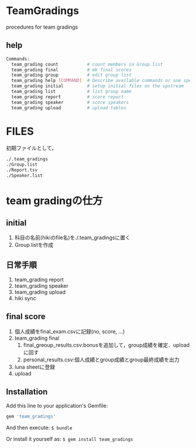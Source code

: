 #+STARTUP: indent nolineimages nofold
#+OPTIONS: ^:{}

* TeamGradings
procedures for team gradings

** help
#+begin_src bash
Commands:
  team_grading count           # count members in Group.list
  team_grading final           # mk final scores
  team_grading group           # edit group list
  team_grading help [COMMAND]  # Describe available commands or one specific command
  team_grading initial         # setup initial files on the upstream
  team_grading list            # list group name
  team_grading report          # score report
  team_grading speaker         # score speakers
  team_grading upload          # upload tables
#+end_src


* FILES
初期ファイルとして，
#+begin_src bash
./.team_gradings
./Group.list
./Report.tsv
./Speaker.list
#+end_src

* team gradingの仕方

** initial
1) 科目の名前(hikiのfile名)を./.team_gradingsに置く
2) Group.listを作成

** 日常手順
1) team_grading report
2) team_grading speaker
3) team_grading upload
4) hiki sync

** final score
1) 個人成績をfinal_exam.csvに記録(no, score\n, ...)
2) team_grading final
   1. final_greoup_results.csv:bonusを追加して，group成績を確定．uploadに回す
   2. personal_results.csv:個人成績とgroup成績とgroup最終成績を出力
3) luna sheetに登録
4) upload

** Installation

Add this line to your application's Gemfile:

#+begin_src ruby
gem 'team_gradings'
#+end_src

And then execute: =$ bundle=

Or install it yourself as: =$ gem install team_gradings=


